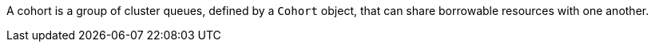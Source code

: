 // Text snippet included in the following modules:
//
// *
//
// Text snippet included in the following assemblies:
//
// * welcome/kueue-architecture.adoc
// * configure/configuring-fairsharing.adoc

:_mod-docs-content-type: SNIPPET

A cohort is a group of cluster queues, defined by a `Cohort` object, that can share borrowable resources with one another.

